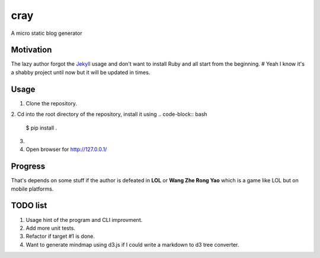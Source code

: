 cray
====

A micro static blog generator

Motivation
----------

The lazy author forgot the `Jekyll <http://jekyllrb.com>`_ usage and don't want to install Ruby and all start from 
the beginning.
# Yeah I know it's a shabby project until now but it will be updated in times.

Usage 
-----

1. Clone the repository.

2. Cd into the root directory of the repository, install it using 
.. code-block:: bash 
    $ pip install .

3. .. code-block:: bash
    $ cray init [your-site-name]

    $ cd [your-site-name] && cray generate

    $ cray preview
4. Open browser for `http://127.0.0.1/ <http://127.0.0.1/>`_


Progress
--------

That's depends on some stuff if the author is defeated in **LOL** or **Wang Zhe Rong Yao** 
which is a game like LOL but on mobile platforms.

TODO list
---------

1. Usage hint of the program and CLI improvment.
2. Add more unit tests.
3. Refactor if target #1 is done.
4. Want to generate mindmap using d3.js if I could write a markdown to d3 tree converter.
